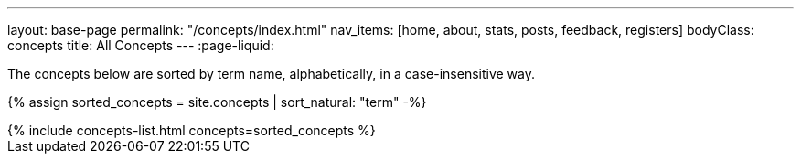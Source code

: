 ---
layout: base-page
permalink: "/concepts/index.html"
nav_items: [home, about, stats, posts, feedback, registers]
bodyClass: concepts
title: All Concepts
---
:page-liquid:

The concepts below are sorted by term name, alphabetically, in a case-insensitive way.

{% assign sorted_concepts = site.concepts | sort_natural: "term" -%}

++++
{% include concepts-list.html concepts=sorted_concepts %}
++++

